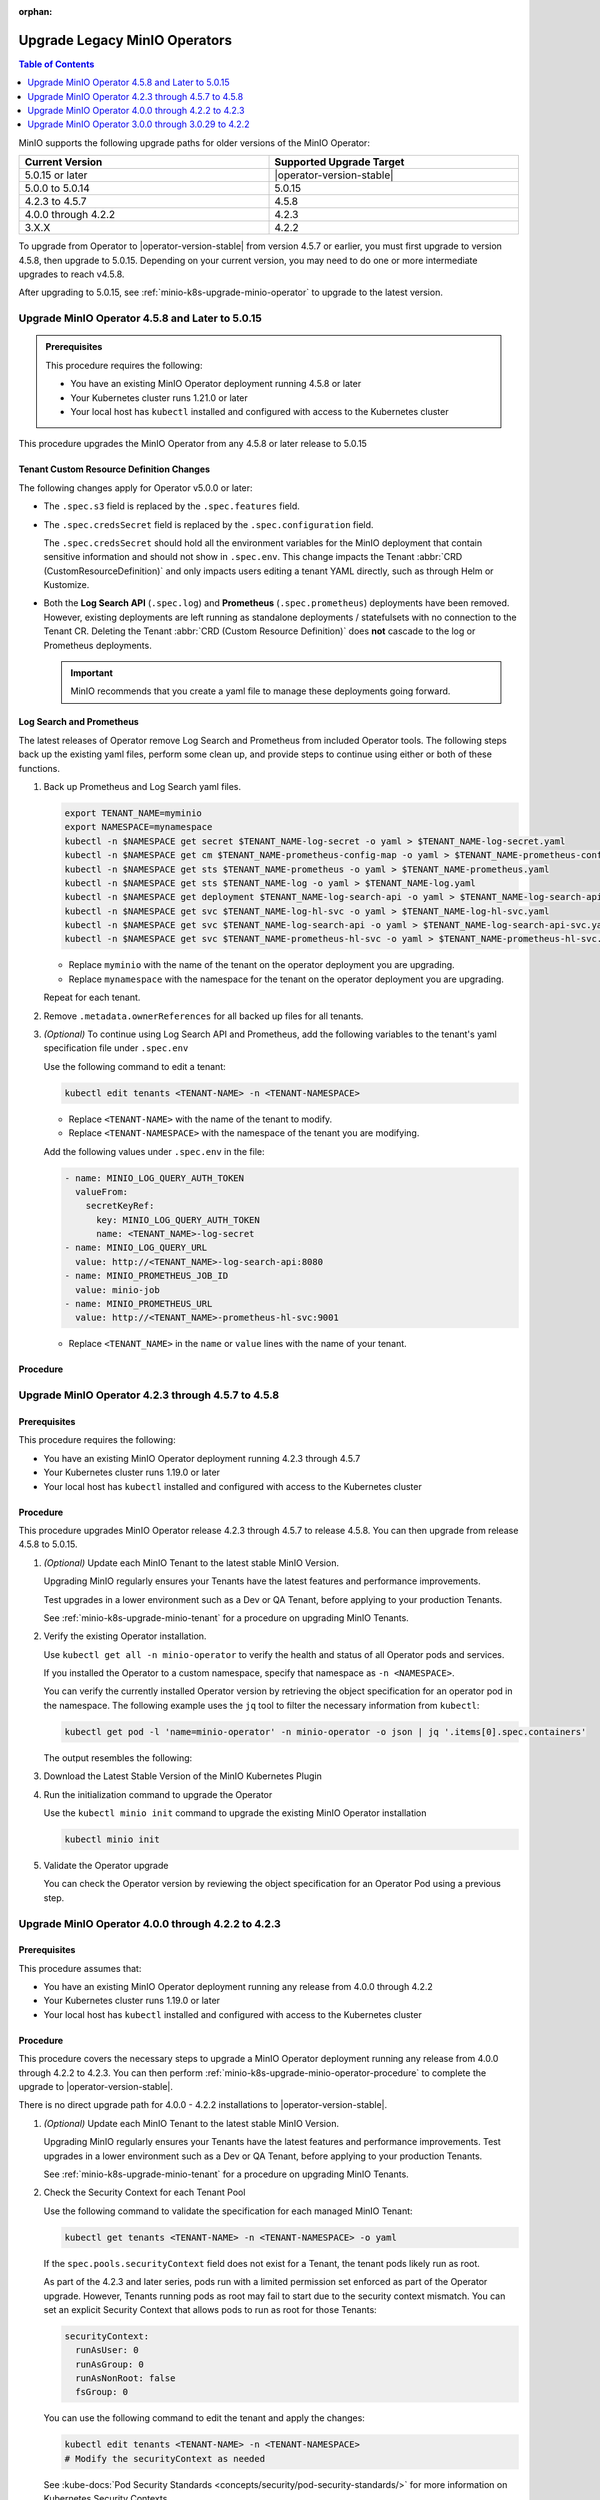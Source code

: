 :orphan:

================================
Upgrade Legacy MinIO Operators
================================

.. default-domain:: minio

.. contents:: Table of Contents
   :local:
   :depth: 1


MinIO supports the following upgrade paths for older versions of the MinIO Operator:

.. list-table::
   :header-rows: 1
   :widths: 40 40
   :width: 100%

   * - Current Version
     - Supported Upgrade Target

   * - 5.0.15 or later
     - |operator-version-stable|

   * - 5.0.0 to 5.0.14
     - 5.0.15

   * - 4.2.3 to 4.5.7
     - 4.5.8
   
   * - 4.0.0 through 4.2.2
     - 4.2.3

   * - 3.X.X
     - 4.2.2

To upgrade from Operator to |operator-version-stable| from version 4.5.7 or earlier, you must first upgrade to version 4.5.8, then upgrade to 5.0.15.
Depending on your current version, you may need to do one or more intermediate upgrades to reach v4.5.8.

After upgrading to 5.0.15, see :ref:`minio-k8s-upgrade-minio-operator` to upgrade to the latest version.

.. _minio-k8s-upgrade-minio-operator-to-5.0.15:

Upgrade MinIO Operator 4.5.8 and Later to 5.0.15
------------------------------------------------

.. admonition:: Prerequisites
   :class: note

   This procedure requires the following:

   - You have an existing MinIO Operator deployment running 4.5.8 or later
   - Your Kubernetes cluster runs 1.21.0 or later
   - Your local host has ``kubectl`` installed and configured with access to the Kubernetes cluster

This procedure upgrades the MinIO Operator from any 4.5.8 or later release to 5.0.15

Tenant Custom Resource Definition Changes
~~~~~~~~~~~~~~~~~~~~~~~~~~~~~~~~~~~~~~~~~

The following changes apply for Operator v5.0.0 or later:

- The ``.spec.s3`` field is replaced by the ``.spec.features`` field.
- The ``.spec.credsSecret`` field is replaced by the ``.spec.configuration`` field.

  The ``.spec.credsSecret`` should hold all the environment variables for the MinIO deployment that contain sensitive information and should not show in ``.spec.env``.
  This change impacts the Tenant :abbr:`CRD (CustomResourceDefinition)` and only impacts users editing a tenant YAML directly, such as through Helm or Kustomize.
- Both the **Log Search API** (``.spec.log``) and **Prometheus** (``.spec.prometheus``) deployments have been removed.
  However, existing deployments are left running as standalone deployments / statefulsets with no connection to the Tenant CR.
  Deleting the Tenant :abbr:`CRD (Custom Resource Definition)` does **not** cascade to the log or Prometheus deployments.

  .. important::

     MinIO recommends that you create a yaml file to manage these deployments going forward.

Log Search and Prometheus
~~~~~~~~~~~~~~~~~~~~~~~~~

The latest releases of Operator remove Log Search and Prometheus from included Operator tools.
The following steps back up the existing yaml files, perform some clean up, and provide steps to continue using either or both of these functions.

#. Back up Prometheus and Log Search yaml files.

   .. code-block:: shell
      :class: copyable

      export TENANT_NAME=myminio
      export NAMESPACE=mynamespace
      kubectl -n $NAMESPACE get secret $TENANT_NAME-log-secret -o yaml > $TENANT_NAME-log-secret.yaml
      kubectl -n $NAMESPACE get cm $TENANT_NAME-prometheus-config-map -o yaml > $TENANT_NAME-prometheus-config-map.yaml
      kubectl -n $NAMESPACE get sts $TENANT_NAME-prometheus -o yaml > $TENANT_NAME-prometheus.yaml
      kubectl -n $NAMESPACE get sts $TENANT_NAME-log -o yaml > $TENANT_NAME-log.yaml
      kubectl -n $NAMESPACE get deployment $TENANT_NAME-log-search-api -o yaml > $TENANT_NAME-log-search-api.yaml
      kubectl -n $NAMESPACE get svc $TENANT_NAME-log-hl-svc -o yaml > $TENANT_NAME-log-hl-svc.yaml
      kubectl -n $NAMESPACE get svc $TENANT_NAME-log-search-api -o yaml > $TENANT_NAME-log-search-api-svc.yaml
      kubectl -n $NAMESPACE get svc $TENANT_NAME-prometheus-hl-svc -o yaml > $TENANT_NAME-prometheus-hl-svc.yaml

   - Replace ``myminio`` with the name of the tenant on the operator deployment you are upgrading.
   - Replace ``mynamespace`` with the namespace for the tenant on the operator deployment you are upgrading.

   Repeat for each tenant.

#. Remove ``.metadata.ownerReferences`` for all backed up files for all tenants.

#. *(Optional)* To continue using Log Search API and Prometheus, add the following variables to the tenant's yaml specification file under ``.spec.env``

   Use the following command to edit a tenant:

   .. code-block:: shell
      :class: copyable

      kubectl edit tenants <TENANT-NAME> -n <TENANT-NAMESPACE>

   - Replace ``<TENANT-NAME>`` with the name of the tenant to modify.
   - Replace ``<TENANT-NAMESPACE>`` with the namespace of the tenant you are modifying.

   Add the following values under ``.spec.env`` in the file:

   .. code-block:: yaml
      :class: copyable

      - name: MINIO_LOG_QUERY_AUTH_TOKEN
        valueFrom:
          secretKeyRef:
            key: MINIO_LOG_QUERY_AUTH_TOKEN
            name: <TENANT_NAME>-log-secret
      - name: MINIO_LOG_QUERY_URL
        value: http://<TENANT_NAME>-log-search-api:8080
      - name: MINIO_PROMETHEUS_JOB_ID
        value: minio-job
      - name: MINIO_PROMETHEUS_URL
        value: http://<TENANT_NAME>-prometheus-hl-svc:9001

   - Replace ``<TENANT_NAME>`` in the ``name`` or ``value`` lines with the name of your tenant.

Procedure
~~~~~~~~~

.. tab-set::

   .. tab-item:: Upgrade using Kustomize

      The following procedure upgrades the MinIO Operator using Kustomize.

      For Operator versions 5.0.1 to 5.0.14 installed with the MinIO Kubernetes Plugin, follow the Kustomize instructions below to upgrade to 5.0.15 or later.
      If you installed the Operator using :ref:`Helm <minio-k8s-deploy-operator-helm>`, use the :guilabel:`Upgrade using Helm` instructions instead.

      #. *(Optional)* Update each MinIO Tenant to the latest stable MinIO Version.

         Upgrading MinIO regularly ensures your Tenants have the latest features and performance improvements.
         Test upgrades in a lower environment such as a Dev or QA Tenant, before applying to your production Tenants.
         See :ref:`minio-k8s-upgrade-minio-tenant` for a procedure on upgrading MinIO Tenants.

      #. Verify the existing Operator installation.
         Use ``kubectl get all -n minio-operator`` to verify the health and status of all Operator pods and services.

         If you installed the Operator to a custom namespace, specify that namespace as ``-n <NAMESPACE>``.

         You can verify the currently installed Operator version by retrieving the object specification for an operator pod in the namespace.
         The following example uses the ``jq`` tool to filter the necessary information from ``kubectl``:

         .. code-block:: shell
            :class: copyable

            kubectl get pod -l 'name=minio-operator' -n minio-operator -o json | jq '.items[0].spec.containers'

         The output resembles the following:

         .. code-block:: json
            :emphasize-lines: 8-10
            :substitutions:

            {
               "env": [
                  {
                     "name": "CLUSTER_DOMAIN",
                     "value": "cluster.local"
                  }
               ],
               "image": "minio/operator:v|operator-version-stable|",
               "imagePullPolicy": "IfNotPresent",
               "name": "minio-operator"
            }

         If your local host does not have the ``jq`` utility installed, you can run the first part of the command and locate the ``spec.containers`` section of the output.

      #. Upgrade Operator with Kustomize

         The following command upgrades Operator to version 5.0.15:

         .. code-block:: shell
            :class: copyable

            kubectl apply -k github.com/minio/operator/?ref=v5.0.15

         In the sample output below, ``configured`` at the end of the line indicates where a new change was applied from the updated CRD:

         .. code-block:: shell

            namespace/minio-operator configured
            customresourcedefinition.apiextensions.k8s.io/miniojobs.job.min.io configured
            customresourcedefinition.apiextensions.k8s.io/policybindings.sts.min.io configured
            customresourcedefinition.apiextensions.k8s.io/tenants.minio.min.io configured
            serviceaccount/console-sa unchanged
            serviceaccount/minio-operator unchanged
            clusterrole.rbac.authorization.k8s.io/console-sa-role unchanged
            clusterrole.rbac.authorization.k8s.io/minio-operator-role unchanged
            clusterrolebinding.rbac.authorization.k8s.io/console-sa-binding unchanged
            clusterrolebinding.rbac.authorization.k8s.io/minio-operator-binding unchanged
            configmap/console-env unchanged
            secret/console-sa-secret configured
            service/console unchanged
            service/operator unchanged
            service/sts unchanged
            deployment.apps/console configured
            deployment.apps/minio-operator configured


      #. Validate the Operator upgrade

         You can check the new Operator version with the same ``kubectl`` command used previously:

         .. code-block:: shell
            :class: copyable

            kubectl get pod -l 'name=minio-operator' -n minio-operator -o json | jq '.items[0].spec.containers'

      #. *(Optional)* Connect to the Operator Console

         .. include:: /includes/common/common-k8s-connect-operator-console-no-plugin.rst

      #. Retrieve the Operator Console JWT for login

      To continue upgrading to |operator-version-stable|, see :ref:`minio-k8s-upgrade-minio-operator`.

	 .. include:: /includes/common/common-k8s-operator-console-jwt.rst


   .. tab-item:: Upgrade using Helm

      The following procedure upgrades an existing MinIO Operator Installation using Helm.

      If you installed the Operator using Kustomize, use the :guilabel:`Upgrade using Kustomize` instructions instead.

      #. *(Optional)* Update each MinIO Tenant to the latest stable MinIO Version.

         Upgrading MinIO regularly ensures your Tenants have the latest features and performance improvements.
         Test upgrades in a lower environment such as a Dev or QA Tenant, before applying to your production Tenants.
         See :ref:`minio-k8s-upgrade-minio-tenant` for a procedure on upgrading MinIO Tenants.

      #. Verify the existing Operator installation.

         Use ``kubectl get all -n minio-operator`` to verify the health and status of all Operator pods and services.

         If you installed the Operator to a custom namespace, specify that namespace as ``-n <NAMESPACE>``.

         Use the ``helm list`` command to view the installed charts in the namespace:

         .. code-block:: shell
            :class: copyable

            helm list -n minio-operator

         The result should resemble the following:

         .. code-block:: shell
            :class: copyable

            NAME            NAMESPACE       REVISION        UPDATED                                 STATUS          CHART           APP VERSION
            operator        minio-operator  1               2023-11-01 15:49:54.539724775 -0400 EDT deployed        operator-5.0.x v5.0.x   

      #. Update the Operator Repository

         Use ``helm repo update minio-operator`` to update the MinIO Operator repo.
         If you set a different alias for the MinIO Operator repository, specify that in the command instead of ``minio-operator``.
         You can use ``helm repo list`` to review your installed repositories.

         Use ``helm search`` to check the latest available chart version after updating the Operator Repo:

         .. code-block:: shell
            :class: copyable

            helm search repo minio-operator

         The response should resemble the following:

         .. code-block:: shell
            :class: copyable
            :substitutions:

            NAME                            CHART VERSION   APP VERSION     DESCRIPTION
            minio-operator/minio-operator   4.3.7           v4.3.7          A Helm chart for MinIO Operator
            minio-operator/operator         |operator-version-stable|          v|operator-version-stable|         A Helm chart for MinIO Operator
            minio-operator/tenant           |operator-version-stable|          v|operator-version-stable|         A Helm chart for MinIO Operator

         The ``minio-operator/minio-operator`` is a legacy chart and should **not** be installed under normal circumstances.

      #. Run ``helm upgrade``

         Helm uses the latest chart to upgrade the MinIO Operator:

         .. code-block:: shell
            :class: copyable

            helm upgrade -n minio-operator \
              operator minio-operator/operator

         If you installed the MinIO Operator to a different namespace, specify that in the ``-n`` argument.

         If you used a different installation name from ``operator``, replace the value above with the installation name.

         The command results should return success with a bump in the ``REVISION`` value.

      #. Validate the Operator upgrade

         .. include:: /includes/common/common-k8s-connect-operator-console-no-plugin.rst

      #. Retrieve the Operator Console JWT for login

         .. include:: /includes/common/common-k8s-operator-console-jwt.rst

.. _minio-k8s-upgrade-minio-operator-to-4.5.8:

Upgrade MinIO Operator 4.2.3 through 4.5.7 to 4.5.8
---------------------------------------------------

Prerequisites
~~~~~~~~~~~~~

This procedure requires the following:

- You have an existing MinIO Operator deployment running 4.2.3 through 4.5.7
- Your Kubernetes cluster runs 1.19.0 or later
- Your local host has ``kubectl`` installed and configured with access to the Kubernetes cluster

Procedure
~~~~~~~~~

This procedure upgrades MinIO Operator release 4.2.3 through 4.5.7 to release 4.5.8.
You can then upgrade from release 4.5.8 to 5.0.15.

1. *(Optional)* Update each MinIO Tenant to the latest stable MinIO Version.

   Upgrading MinIO regularly ensures your Tenants have the latest features and performance improvements.

   Test upgrades in a lower environment such as a Dev or QA Tenant, before applying to your production Tenants.

   See :ref:`minio-k8s-upgrade-minio-tenant` for a procedure on upgrading MinIO Tenants.

#. Verify the existing Operator installation.

   Use ``kubectl get all -n minio-operator`` to verify the health and status of all Operator pods and services.
     
   If you installed the Operator to a custom namespace, specify that namespace as ``-n <NAMESPACE>``.

   You can verify the currently installed Operator version by retrieving the object specification for an operator pod in the namespace.
   The following example uses the ``jq`` tool to filter the necessary information from ``kubectl``:

   .. code-block:: shell
      :class: copyable

      kubectl get pod -l 'name=minio-operator' -n minio-operator -o json | jq '.items[0].spec.containers'

   The output resembles the following:

   .. code-block:: json
      :emphasize-lines: 8-10

      {
         "env": [
            {
               "name": "CLUSTER_DOMAIN",
               "value": "cluster.local"
            }
         ],
         "image": "minio/operator:v4.5.1",
         "imagePullPolicy": "IfNotPresent",
         "name": "minio-operator"
      }

#. Download the Latest Stable Version of the MinIO Kubernetes Plugin

   .. include:: /includes/k8s/install-minio-kubectl-plugin.rst

#. Run the initialization command to upgrade the Operator

   Use the ``kubectl minio init`` command to upgrade the existing MinIO Operator installation

   .. code-block:: shell
      :class: copyable

      kubectl minio init

#. Validate the Operator upgrade

   You can check the Operator version by reviewing the object specification for an Operator Pod using a previous step.

   .. include:: /includes/common/common-k8s-connect-operator-console.rst

.. _minio-k8s-upgrade-minio-operator-4.2.2-procedure:

Upgrade MinIO Operator 4.0.0 through 4.2.2 to 4.2.3
---------------------------------------------------

Prerequisites
~~~~~~~~~~~~~

This procedure assumes that:

- You have an existing MinIO Operator deployment running any release from 4.0.0 through 4.2.2
- Your Kubernetes cluster runs 1.19.0 or later
- Your local host has ``kubectl`` installed and configured with access to the Kubernetes cluster

Procedure
~~~~~~~~~

This procedure covers the necessary steps to upgrade a MinIO Operator deployment running any release from 4.0.0 through 4.2.2 to 4.2.3.
You can then perform :ref:`minio-k8s-upgrade-minio-operator-procedure` to complete the upgrade to |operator-version-stable|.

There is no direct upgrade path for 4.0.0 - 4.2.2 installations to |operator-version-stable|.

1. *(Optional)* Update each MinIO Tenant to the latest stable MinIO Version.

   Upgrading MinIO regularly ensures your Tenants have the latest features and performance improvements.
   Test upgrades in a lower environment such as a Dev or QA Tenant, before applying to your production Tenants.

   See :ref:`minio-k8s-upgrade-minio-tenant` for a procedure on upgrading MinIO Tenants.

#. Check the Security Context for each Tenant Pool

   Use the following command to validate the specification for each managed MinIO Tenant:

   .. code-block:: shell
      :class: copyable

      kubectl get tenants <TENANT-NAME> -n <TENANT-NAMESPACE> -o yaml
   
   If the ``spec.pools.securityContext`` field does not exist for a Tenant, the tenant pods likely run as root.
   
   As part of the 4.2.3 and later series, pods run with a limited permission set enforced as part of the Operator upgrade.
   However, Tenants running pods as root may fail to start due to the security context mismatch.
   You can set an explicit Security Context that allows pods to run as root for those Tenants:

   .. code-block:: yaml
      :class: copyable

      securityContext:
        runAsUser: 0
        runAsGroup: 0
        runAsNonRoot: false
        fsGroup: 0

   You can use the following command to edit the tenant and apply the changes:

   .. code-block:: shell

      kubectl edit tenants <TENANT-NAME> -n <TENANT-NAMESPACE>
      # Modify the securityContext as needed

   See :kube-docs:`Pod Security Standards <concepts/security/pod-security-standards/>` for more information on Kubernetes Security Contexts.

#. Upgrade to Operator 4.2.3

   Download the MinIO Kubernetes Plugin 4.2.3 and use it to upgrade the Operator.
   Open https://github.com/minio/operator/releases/tag/v4.2.3 in a browser and download the binary that corresponds to your local host OS.

   For example, Linux hosts running an Intel or AMD processor can run the following commands:

   .. code-block:: shell
      :class: copyable

      wget https://github.com/minio/operator/releases/download/v4.2.3/kubectl-minio_4.2.3_linux_amd64 -o kubectl-minio_4.2.3
      chmod +x kubectl-minio_4.2.3
      ./kubectl-minio_4.2.3 init

#. Validate all Tenants and Operator pods

   Check the Operator and MinIO Tenant namespaces to ensure all pods and services started successfully.

   For example:

   .. code-block:: shell
      :class: copyable

      kubectl get all -n minio-operator
      kubectl get pods -l "v1.min.io/tenant" --all-namespaces

#. Upgrade to |operator-version-stable|

   Follow the :ref:`minio-k8s-upgrade-minio-operator-procedure` procedure to upgrade to the latest stable Operator version.

Upgrade MinIO Operator 3.0.0 through 3.0.29 to 4.2.2
----------------------------------------------------

Prerequisites
~~~~~~~~~~~~~

This procedure assumes that:

- You have an existing MinIO Operator deployment running 3.X.X
- Your Kubernetes cluster runs 1.19.0 or later
- Your local host has ``kubectl`` installed and configured with access to the Kubernetes cluster

Procedure
~~~~~~~~~

This procedure covers the necessary steps to upgrade a MinIO Operator deployment running any release from 3.0.0 through 3.2.9 to 4.2.2.
You can then perform :ref:`minio-k8s-upgrade-minio-operator-4.2.2-procedure`, followed by :ref:`minio-k8s-upgrade-minio-operator-procedure`.

There is no direct upgrade path from a 3.X.X series installation to |operator-version-stable|.

1. (Optional) Update each MinIO Tenant to the latest stable MinIO Version.

   Upgrading MinIO regularly ensures your Tenants have the latest features and performance improvements.

   Test upgrades in a lower environment such as a Dev or QA Tenant, before applying to your production Tenants.

   See :ref:`minio-k8s-upgrade-minio-tenant` for a procedure on upgrading MinIO Tenants.

#. Validate the Tenant ``tenant.spec.zones`` values

   Use the following command to validate the specification for each managed MinIO Tenant:

   .. code-block:: shell
      :class: copyable

      kubectl get tenants <TENANT-NAME> -n <TENANT-NAMESPACE> -o yaml

   - Ensure each ``tenant.spec.zones`` element has a ``name`` field set to the name for that zone.
     Each zone must have a unique name for that Tenant, such as ``zone-0`` and ``zone-1`` for the first and second zones respectively.

   - Ensure each ``tenant.spec.zones`` has an explicit ``securityContext`` describing the permission set with which pods run in the cluster.

   The following example tenant YAML fragment sets the specified fields:

   .. code-block:: yaml
      
      image: "minio/minio:$(LATEST-VERSION)"
      ...
      zones:
      - servers: 4
        name: "zone-0"
        volumesPerServer: 4
        volumeClaimTemplate:
           metadata:
           name: data
           spec:
           accessModes:
              - ReadWriteOnce
           resources:
              requests:
                 storage: 1Ti
        securityContext:
           runAsUser: 0
           runAsGroup: 0
           runAsNonRoot: false
           fsGroup: 0
      - servers: 4
        name: "zone-1"
        volumesPerServer: 4
        volumeClaimTemplate:
           metadata:
           name: data
           spec:
           accessModes:
              - ReadWriteOnce
           resources:
              requests:
                 storage: 1Ti
        securityContext:
           runAsUser: 0
           runAsGroup: 0
           runAsNonRoot: false
           fsGroup: 0

   You can use the following command to edit the tenant and apply the changes:

   .. code-block:: shell

      kubectl edit tenants <TENANT-NAME> -n <TENANT-NAMESPACE>

#. Upgrade to Operator 4.2.2

   Download the MinIO Kubernetes Plugin 4.2.2 and use it to upgrade the Operator.
   Open https://github.com/minio/operator/releases/tag/v4.2.2 in a browser and download the binary that corresponds to your local host OS.
   For example, Linux hosts running an Intel or AMD processor can run the following commands:

   .. code-block:: shell
      :class: copyable

      wget https://github.com/minio/operator/releases/download/v4.2.3/kubectl-minio_4.2.2_linux_amd64 -o kubectl-minio_4.2.2
      chmod +x kubectl-minio_4.2.2

      ./kubectl-minio_4.2.2 init

#. Validate all Tenants and Operator pods

   Check the Operator and MinIO Tenant namespaces to ensure all pods and services started successfully.

   For example:

   .. code-block:: shell
      :class: copyable

      kubectl get all -n minio-operator

      kubectl get pods -l "v1.min.io/tenant" --all-namespaces

#. Upgrade to 4.2.3

   Follow the :ref:`minio-k8s-upgrade-minio-operator-4.2.2-procedure` procedure to upgrade to Operator 4.2.3.
   You can then upgrade to |operator-version-stable|.
